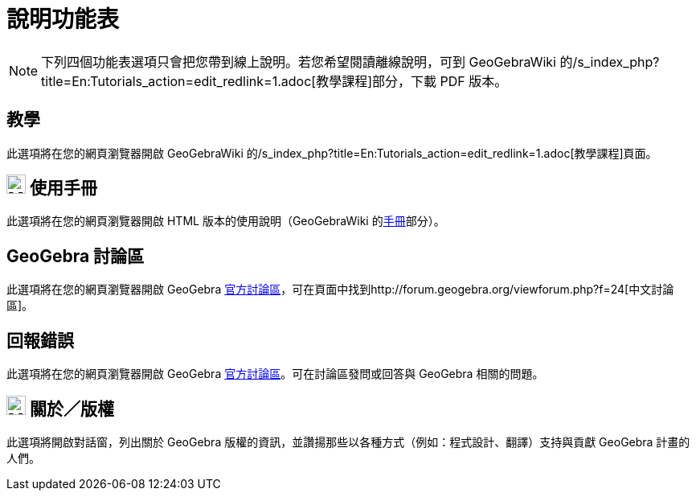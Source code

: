 = 說明功能表
:page-en: Help_Menu
ifdef::env-github[:imagesdir: /zh/modules/ROOT/assets/images]

[NOTE]
====
下列四個功能表選項只會把您帶到線上說明。若您希望閱讀離線說明，可到 GeoGebraWiki
的/s_index_php?title=En:Tutorials_action=edit_redlink=1.adoc[教學課程]部分，下載 PDF 版本。

====

== 教學

此選項將在您的網頁瀏覽器開啟 GeoGebraWiki 的/s_index_php?title=En:Tutorials_action=edit_redlink=1.adoc[教學課程]頁面。

== image:Menu_Help.png[Menu Help.png,width=24,height=24] 使用手冊

此選項將在您的網頁瀏覽器開啟 HTML 版本的使用說明（GeoGebraWiki 的xref:/手冊.adoc[手冊]部分）。

== GeoGebra 討論區

此選項將在您的網頁瀏覽器開啟 GeoGebra
http://forum.geogebra.org/[官方討論區]，可在頁面中找到http://forum.geogebra.org/viewforum.php?f=24[中文討論區]。

== 回報錯誤

此選項將在您的網頁瀏覽器開啟 GeoGebra http://forum.geogebra.org/[官方討論區]。可在討論區發問或回答與 GeoGebra
相關的問題。

== image:Menu_About.gif[Menu About.gif,width=24,height=24] 關於／版權

此選項將開啟對話窗，列出關於 GeoGebra 版權的資訊，並讚揚那些以各種方式（例如：程式設計、翻譯）支持與貢獻 GeoGebra
計畫的人們。
